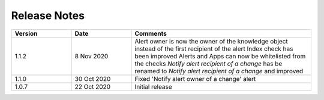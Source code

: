 Release Notes
=============

.. list-table::
   :widths: 20 20 60
   :header-rows: 1

   * - Version
     - Date
     - Comments
   * - 1.1.2
     - 8 Nov 2020
     - Alert owner is now the owner of the knowledge object instead of the first recipient of the alert
       Index check has been improved
       Alerts and Apps can now be whitelisted from the checks
       *Notify alert recipient of a change* has be renamed to *Notify alert recipient of a change* and improved
   * - 1.1.0
     - 30 Oct 2020
     - Fixed 'Notify alert owner of a change' alert
   * - 1.0.7
     - 22 Oct 2020
     - Initial release
